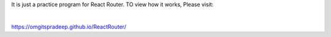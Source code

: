 It is just a practice program for React Router. TO view how it works, Please visit:

|

`https://omgitspradeep.github.io/ReactRouter/ <https://omgitspradeep.github.io/ReactRouter/>`_
